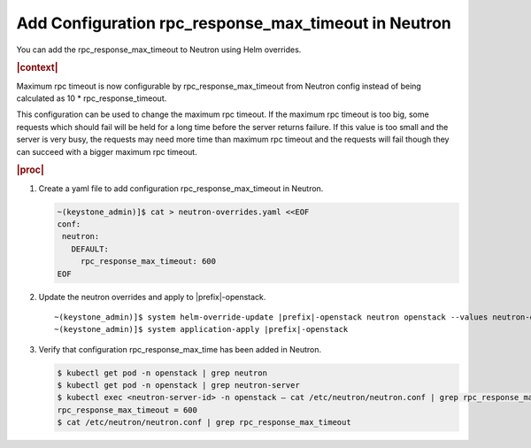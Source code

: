 
.. gkr1591372948568
.. _adding-configuration-rpc-response-max-timeout-in-neutron-conf:

========================================================
Add Configuration rpc\_response\_max\_timeout in Neutron
========================================================

You can add the rpc\_response\_max\_timeout to Neutron using Helm
overrides.

.. rubric:: |context|

Maximum rpc timeout is now configurable by rpc\_response\_max\_timeout from
Neutron config instead of being calculated as 10 \* rpc\_response\_timeout.

This configuration can be used to change the maximum rpc timeout. If the
maximum rpc timeout is too big, some requests which should fail will be held
for a long time before the server returns failure. If this value is too small
and the server is very busy, the requests may need more time than maximum rpc
timeout and the requests will fail though they can succeed with a bigger
maximum rpc timeout.

.. rubric:: |proc|

1.  Create a yaml file to add configuration rpc\_response\_max\_timeout in
    Neutron.

    .. code-block:: none

        ~(keystone_admin)]$ cat > neutron-overrides.yaml <<EOF
        conf:
         neutron:
           DEFAULT:
             rpc_response_max_timeout: 600
        EOF

2.  Update the neutron overrides and apply to |prefix|-openstack.

    .. parsed-literal::

        ~(keystone_admin)]$ system helm-override-update |prefix|-openstack neutron openstack --values neutron-overrides.yaml
        ~(keystone_admin)]$ system application-apply |prefix|-openstack

3.  Verify that configuration rpc\_response\_max\_time has been added in
    Neutron.

    .. code-block:: none

        $ kubectl get pod -n openstack | grep neutron
        $ kubectl get pod -n openstack | grep neutron-server
        $ kubectl exec <neutron-server-id> -n openstack – cat /etc/neutron/neutron.conf | grep rpc_response_max_timeout
        rpc_response_max_timeout = 600
        $ cat /etc/neutron/neutron.conf | grep rpc_response_max_timeout